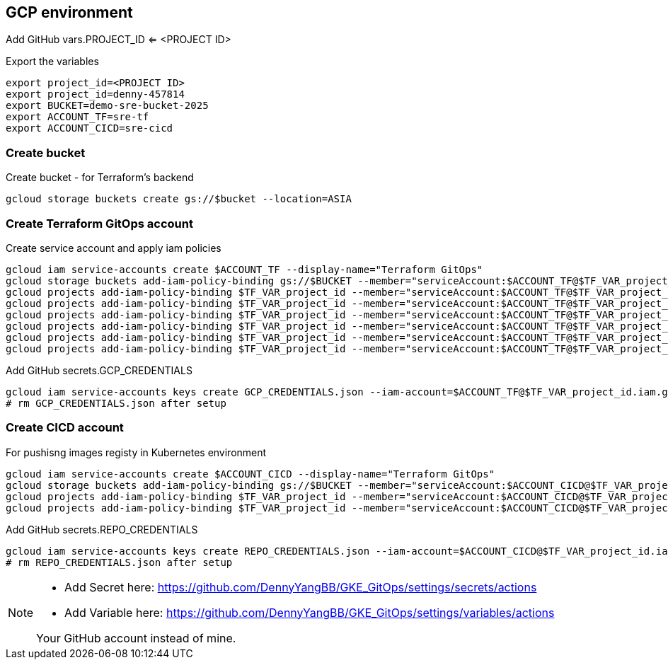 == GCP environment

Add GitHub vars.PROJECT_ID <= <PROJECT ID>

.Export the variables
[source,bash]
----
export project_id=<PROJECT ID>
export project_id=denny-457814
export BUCKET=demo-sre-bucket-2025
export ACCOUNT_TF=sre-tf
export ACCOUNT_CICD=sre-cicd
----

=== Create bucket

.Create bucket - for Terraform's backend
[source,bash]
----
gcloud storage buckets create gs://$bucket --location=ASIA
----

=== Create Terraform GitOps account

.Create service account and apply iam policies
[source,bash]
----
gcloud iam service-accounts create $ACCOUNT_TF --display-name="Terraform GitOps"
gcloud storage buckets add-iam-policy-binding gs://$BUCKET --member="serviceAccount:$ACCOUNT_TF@$TF_VAR_project_id.iam.gserviceaccount.com" --role="roles/storage.objectAdmin"
gcloud projects add-iam-policy-binding $TF_VAR_project_id --member="serviceAccount:$ACCOUNT_TF@$TF_VAR_project_id.iam.gserviceaccount.com" --role="roles/compute.networkAdmin"
gcloud projects add-iam-policy-binding $TF_VAR_project_id --member="serviceAccount:$ACCOUNT_TF@$TF_VAR_project_id.iam.gserviceaccount.com" --role="roles/compute.securityAdmin"
gcloud projects add-iam-policy-binding $TF_VAR_project_id --member="serviceAccount:$ACCOUNT_TF@$TF_VAR_project_id.iam.gserviceaccount.com" --role="roles/container.admin"
gcloud projects add-iam-policy-binding $TF_VAR_project_id --member="serviceAccount:$ACCOUNT_TF@$TF_VAR_project_id.iam.gserviceaccount.com" --role="roles/iam.serviceAccountAdmin"
gcloud projects add-iam-policy-binding $TF_VAR_project_id --member="serviceAccount:$ACCOUNT_TF@$TF_VAR_project_id.iam.gserviceaccount.com" --role="roles/iam.serviceAccountUser"
gcloud projects add-iam-policy-binding $TF_VAR_project_id --member="serviceAccount:$ACCOUNT_TF@$TF_VAR_project_id.iam.gserviceaccount.com" --role="roles/artifactregistry.admin"
----

.Add GitHub secrets.GCP_CREDENTIALS
[source,bash]
----
gcloud iam service-accounts keys create GCP_CREDENTIALS.json --iam-account=$ACCOUNT_TF@$TF_VAR_project_id.iam.gserviceaccount.com
# rm GCP_CREDENTIALS.json after setup
----

=== Create CICD account

.For pushisng images registy in Kubernetes environment
[source,bash]
----
gcloud iam service-accounts create $ACCOUNT_CICD --display-name="Terraform GitOps"
gcloud storage buckets add-iam-policy-binding gs://$BUCKET --member="serviceAccount:$ACCOUNT_CICD@$TF_VAR_project_id.iam.gserviceaccount.com" --role="roles/storage.objectAdmin"
gcloud projects add-iam-policy-binding $TF_VAR_project_id --member="serviceAccount:$ACCOUNT_CICD@$TF_VAR_project_id.iam.gserviceaccount.com" --role="roles/container.admin"
gcloud projects add-iam-policy-binding $TF_VAR_project_id --member="serviceAccount:$ACCOUNT_CICD@$TF_VAR_project_id.iam.gserviceaccount.com" --role="roles/artifactregistry.admin"
----

.Add GitHub secrets.REPO_CREDENTIALS
[source,bash]
----
gcloud iam service-accounts keys create REPO_CREDENTIALS.json --iam-account=$ACCOUNT_CICD@$TF_VAR_project_id.iam.gserviceaccount.com
# rm REPO_CREDENTIALS.json after setup
----

[NOTE]
====
* Add Secret here: https://github.com/DennyYangBB/GKE_GitOps/settings/secrets/actions
* Add Variable here: https://github.com/DennyYangBB/GKE_GitOps/settings/variables/actions

Your GitHub account instead of mine.
====